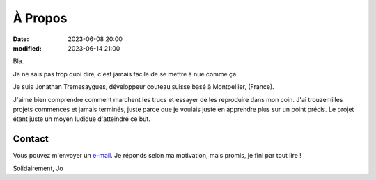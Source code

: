 À Propos
########

:date: 2023-06-08 20:00
:modified: 2023-06-14 21:00

Bla.

Je ne sais pas trop quoi dire, c'est jamais facile de se mettre à nue comme ça.

Je suis Jonathan Tremesaygues, développeur couteau suisse basé à Montpellier, (France).

J'aime bien comprendre comment marchent les trucs et essayer de les reproduire dans mon coin. J'ai trouzemilles projets commencés et jamais terminés, juste parce que je voulais juste en apprendre plus sur un point précis. Le projet étant juste un moyen ludique d'atteindre ce but. 


Contact
-------

Vous pouvez m'envoyer un `e-mail <mailto:jonathan.tremesaygues+contact@slaanesh.org>`_. Je réponds selon ma motivation, mais promis, je fini par tout lire !

Solidairement, Jo